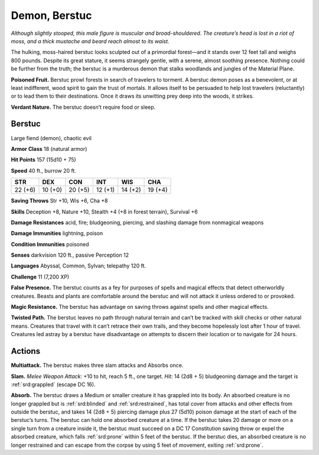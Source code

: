 
.. _tob:berstuc:

Demon, Berstuc
--------------

*Although slightly stooped, this male figure is muscular and broad-shouldered.
The creature’s head is lost in a riot of moss, and a thick
mustache and beard reach almost to its waist.*

The hulking, moss-haired berstuc looks sculpted out of a
primordial forest—and it stands over 12 feet tall and weighs 800
pounds. Despite its great stature, it seems strangely gentle, with
a serene, almost soothing presence. Nothing could be further
from the truth; the berstuc is a murderous demon that stalks
woodlands and jungles of the Material Plane.

**Poisoned Fruit.** Berstuc prowl forests in search of travelers
to torment. A berstuc demon poses as a benevolent, or at least
indifferent, wood spirit to gain the trust of mortals. It allows
itself to be persuaded to help lost travelers (reluctantly) or to lead
them to their destinations. Once it draws its unwitting prey deep
into the woods, it strikes.

**Verdant Nature.** The berstuc doesn’t require food or sleep.

Berstuc
~~~~~~~

Large fiend (demon), chaotic evil

**Armor Class** 18 (natural armor)

**Hit Points** 157 (15d10 + 75)

**Speed** 40 ft., burrow 20 ft.

+-----------+-----------+-----------+-----------+-----------+-----------+
| STR       | DEX       | CON       | INT       | WIS       | CHA       |
+===========+===========+===========+===========+===========+===========+
| 22 (+6)   | 10 (+0)   | 20 (+5)   | 12 (+1)   | 14 (+2)   | 19 (+4)   |
+-----------+-----------+-----------+-----------+-----------+-----------+

**Saving Throws** Str +10, Wis +6, Cha +8

**Skills** Deception +8, Nature +10, Stealth +4 (+8 in forest
terrain), Survival +6

**Damage Resistances** acid, fire; bludgeoning, piercing, and
slashing damage from nonmagical weapons

**Damage Immunities** lightning, poison

**Condition Immunities** poisoned

**Senses** darkvision 120 ft., passive Perception 12

**Languages** Abyssal, Common, Sylvan; telepathy 120 ft.

**Challenge** 11 (7,200 XP)

**False Presence.** The berstuc counts as a fey for purposes of
spells and magical effects that detect otherworldly creatures.
Beasts and plants are comfortable around the berstuc and will
not attack it unless ordered to or provoked.

**Magic Resistance.** The berstuc has advantage on saving
throws against spells and other magical effects.

**Twisted Path.** The berstuc leaves no path through
natural terrain and can’t be tracked with skill checks or
other natural means. Creatures that travel with it can’t
retrace their own trails, and they become hopelessly
lost after 1 hour of travel. Creatures led astray by a
berstuc have disadvantage on attempts to discern their
location or to navigate for 24 hours.

Actions
~~~~~~~

**Multiattack.** The berstuc makes three slam attacks and
Absorbs once.

**Slam.** *Melee Weapon Attack:* +10 to hit, reach 5 ft., one target.
*Hit:* 14 (2d8 + 5) bludgeoning damage and the target is
:ref:`srd:grappled` (escape DC 16).

**Absorb.** The berstuc draws a Medium or smaller creature it
has grappled into its body. An absorbed creature is no longer
grappled but is :ref:`srd:blinded` and :ref:`srd:restrained`, has total cover from
attacks and other effects from outside the berstuc, and takes
14 (2d8 + 5) piercing damage plus 27 (5d10) poison damage
at the start of each of the berstuc’s turns. The berstuc can hold
one absorbed creature at a time.
If the berstuc takes 20 damage or more on a single turn
from a creature inside it, the berstuc must succeed on a DC
17 Constitution saving throw or expel the absorbed creature,
which falls :ref:`srd:prone` within 5 feet of the berstuc. If the berstuc
dies, an absorbed creature is no longer restrained and can
escape from the corpse by
using 5 feet of movement,
exiting :ref:`srd:prone`.
